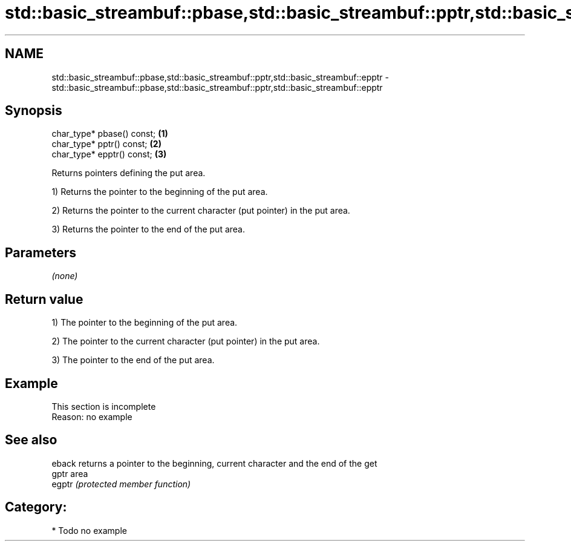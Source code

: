 .TH std::basic_streambuf::pbase,std::basic_streambuf::pptr,std::basic_streambuf::epptr 3 "Nov 25 2015" "2.1 | http://cppreference.com" "C++ Standard Libary"
.SH NAME
std::basic_streambuf::pbase,std::basic_streambuf::pptr,std::basic_streambuf::epptr \- std::basic_streambuf::pbase,std::basic_streambuf::pptr,std::basic_streambuf::epptr

.SH Synopsis
   char_type* pbase() const; \fB(1)\fP
   char_type* pptr() const;  \fB(2)\fP
   char_type* epptr() const; \fB(3)\fP

   Returns pointers defining the put area.

   1) Returns the pointer to the beginning of the put area.

   2) Returns the pointer to the current character (put pointer) in the put area.

   3) Returns the pointer to the end of the put area.

.SH Parameters

   \fI(none)\fP

.SH Return value

   1) The pointer to the beginning of the put area.

   2) The pointer to the current character (put pointer) in the put area.

   3) The pointer to the end of the put area.

.SH Example

    This section is incomplete
    Reason: no example

.SH See also

   eback returns a pointer to the beginning, current character and the end of the get
   gptr  area
   egptr \fI(protected member function)\fP 

.SH Category:

     * Todo no example
